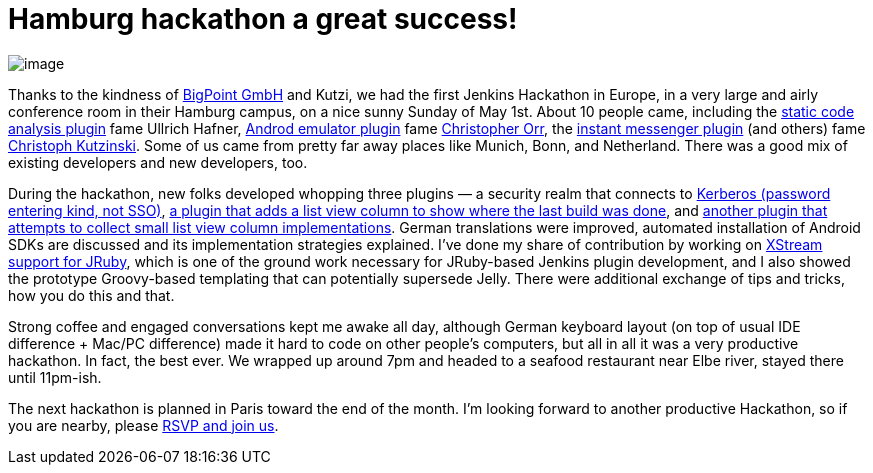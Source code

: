 = Hamburg hackathon a great success!
:page-tags: development , core
:page-author: kohsuke

image:https://farm6.static.flickr.com/5303/5686094521_c891761b7b_m.jpg[image] +

Thanks to the kindness of https://www.bigpoint.net/[BigPoint GmbH] and Kutzi, we had the first Jenkins Hackathon in Europe, in a very large and airly conference room in their Hamburg campus, on a nice sunny Sunday of May 1st. About 10 people came, including the https://wiki.jenkins.io/display/JENKINS/Static+Code+Analysis+Plug-ins[static code analysis plugin] fame Ullrich Hafner, https://wiki.jenkins.io/display/JENKINS/Android+Emulator+Plugin[Androd emulator plugin] fame https://twitter.com/orrc[Christopher Orr], the https://wiki.jenkins.io/display/JENKINS/Instant+Messaging+Plugin[instant messenger plugin] (and others) fame https://twitter.com/#!/kutzi[Christoph Kutzinski]. Some of us came from pretty far away places like Munich, Bonn, and Netherland. There was a good mix of existing developers and new developers, too. +

During the hackathon, new folks developed whopping three plugins — a security realm that connects to https://github.com/jenkinsci/kerberos-authenticator-plugin[Kerberos (password entering kind, not SSO)], https://github.com/jenkinsci/builton-column-plugin[a plugin that adds a list view column to show where the last build was done], and https://github.com/jenkinsci/extra-columns-plugin/[another plugin that attempts to collect small list view column implementations]. German translations were improved, automated installation of Android SDKs are discussed and its implementation strategies explained. I've done my share of contribution by working on https://github.com/jenkinsci/jruby-xstream[XStream support for JRuby], which is one of the ground work necessary for JRuby-based Jenkins plugin development, and I also showed the prototype Groovy-based templating that can potentially supersede Jelly. There were additional exchange of tips and tricks, how you do this and that. +

Strong coffee and engaged conversations kept me awake all day, although German keyboard layout (on top of usual IDE difference + Mac/PC difference) made it hard to code on other people's computers, but all in all it was a very productive hackathon. In fact, the best ever. We wrapped up around 7pm and headed to a seafood restaurant near Elbe river, stayed there until 11pm-ish. +

The next hackathon is planned in Paris toward the end of the month. I'm looking forward to another productive Hackathon, so if you are nearby, please https://www.meetup.com/jenkinsmeetup/events/17178842/[RSVP and join us]. +
